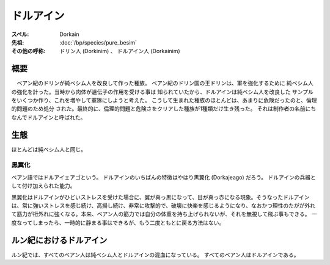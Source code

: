 ドルアイン
================================================================================

:スペル: Dorkain
:先祖: :doc:`/bp/species/pure_besim`
:その他の呼称: ドリン人 (Dorkinim) 、 ドルアイン人 (Dorkainim)

概要
--------------------------------------------------------------------------------

　ベアン紀のドリンが純ベシム人を改良して作った種族。
ベアン紀のドリン国の王ドリンは、軍を強化するために
純ベシム人の強化を計った。当時から肉体が遺伝子の作用を受ける事は
知られていたから、ドルアインは純ベシム人を改良した
サンプルをいくつか作り、これを増やして軍隊にしようと考えた。
こうして生まれた種族のほとんどは、あまりに危険だったのと、倫理的問題のため処分
された。最終的に、倫理的問題と危険さをクリアした種族が1種類だけ生き残った。
それは制作者の名前にちなんでドルアインと呼ばれた。


生態
--------------------------------------------------------------------------------

ほとんどは純ベシム人と同じ。

.. _dorkajeago:

黒翼化
~~~~~~~~~~~~~~~~~~~~~~~~~~~~~~~~~~~~~~~~~~~~~~~~~~~~~~~~~~~~~~~~~~~~~~~~~~~~~~~~

ベアン語ではドルアイェアゴという。
ドルアインのいちばんの特徴はやはり黒翼化 (Dorkajeago) だろう。
ドルアインの兵器として付け加えられた能力。

黒翼化はドルアインがひどいストレスを受けた場合に、翼が真っ黒になって、目が真っ赤になる現象。そうなったドルアインは、常に強いストレスを感じ続け、高揚し続け、非常に攻撃的で、破壊に快楽を感じるようになり、なおかつ理性のたがが外れて筋力が桁外れに強くなる。本来、ベアン人の筋力では自分の体重を持ち上げられないが、それを無視して飛ぶ事もできる。
一度なってしまったら、一時的に静まる事はできるが、もう二度ともとに戻る方法はない。


ルン紀におけるドルアイン
--------------------------------------------------------------------------------

ルン紀では、すべてのベアン人は純ベシム人とドルアインの混血になっている。
すべてのベアン人はドルアインである。
